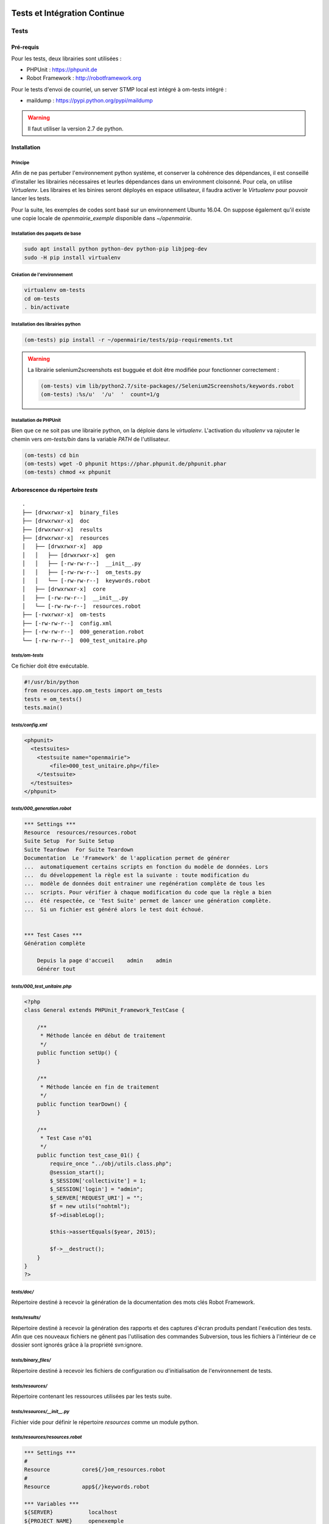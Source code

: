  .. _tests_ci:

#############################
Tests et Intégration Continue
#############################


=====
Tests
=====

Pré-requis
==========

Pour les tests, deux librairies sont utilisées :

* PHPUnit : https://phpunit.de
* Robot Framework : http://robotframework.org

Pour le tests d'envoi de courriel, un server STMP local est intégré à om-tests intégré : 

* maildump : https://pypi.python.org/pypi/maildump

.. warning::

  Il faut utiliser la version 2.7 de python.

Installation
============


Principe
--------

Afin de ne pas pertuber l'environnement python système, et conserver la cohérence des dépendances, 
il est conseillé d'installer les librairies nécessaires et leurles dépendances dans un environment cloisonné.
Pour cela, on utilise *Virtualenv*. Les libraires et les binires seront déployés en espace utilisateur, il faudra activer le *Virtualenv* pour pouvoir lancer les tests.

Pour la suite, les exemples de codes sont basé sur un environnement Ubuntu 16.04.
On suppose également qu'il existe une copie locale de *openmairie_exemple* disponible dans `~/openmairie`.

Installation des paquets de base
--------------------------------

.. code-block:: sh

  sudo apt install python python-dev python-pip libjpeg-dev
  sudo -H pip install virtualenv


Création de l'environnement
---------------------------

.. code-block:: sh

  virtualenv om-tests
  cd om-tests
  . bin/activate


Installation des librairies python
----------------------------------

.. code-block:: sh

  (om-tests) pip install -r ~/openmairie/tests/pip-requirements.txt

.. warning::

  La librairie selenium2screenshots est bugguée et doit être modifiée pour fonctionner correctement :
  
  .. code-block:: sh

    (om-tests) vim lib/python2.7/site-packages//Selenium2Screenshots/keywords.robot
    (om-tests) :%s/u'  '/u'  '  count=1/g


Installation de PHPUnit
-----------------------

Bien que ce ne soit pas une librairie python, on la déploie dans le *virtualenv*. L'activation du *vitualenv* va rajouter le chemin vers `om-tests/bin` dans la variable `PATH` de l'utilisateur.

.. code-block:: sh

  (om-tests) cd bin
  (om-tests) wget -O phpunit https://phar.phpunit.de/phpunit.phar
  (om-tests) chmod +x phpunit




Arborescence du répertoire `tests`
==================================

::

  .
  ├── [drwxrwxr-x]  binary_files
  ├── [drwxrwxr-x]  doc
  ├── [drwxrwxr-x]  results
  ├── [drwxrwxr-x]  resources
  │   ├── [drwxrwxr-x]  app
  │   │   ├── [drwxrwxr-x]  gen
  │   │   ├── [-rw-rw-r--]  __init__.py
  │   │   ├── [-rw-rw-r--]  om_tests.py
  │   │   └── [-rw-rw-r--]  keywords.robot
  │   ├── [drwxrwxr-x]  core
  │   ├── [-rw-rw-r--]  __init__.py
  │   └── [-rw-rw-r--]  resources.robot
  ├── [-rwxrwxr-x]  om-tests
  ├── [-rw-rw-r--]  config.xml
  ├── [-rw-rw-r--]  000_generation.robot
  └── [-rw-rw-r--]  000_test_unitaire.php


`tests/om-tests`
----------------

Ce fichier doit être exécutable.

.. code-block:: python

  #!/usr/bin/python
  from resources.app.om_tests import om_tests
  tests = om_tests()
  tests.main()


`tests/config.xml`
------------------

.. code-block:: xml

  <phpunit>
    <testsuites>
      <testsuite name="openmairie">
          <file>000_test_unitaire.php</file>
      </testsuite>
    </testsuites>
  </phpunit>


`tests/000_generation.robot`
----------------------------

.. code-block:: xml

  *** Settings ***
  Resource  resources/resources.robot
  Suite Setup  For Suite Setup
  Suite Teardown  For Suite Teardown
  Documentation  Le 'Framework' de l'application permet de générer
  ...  automatiquement certains scripts en fonction du modèle de données. Lors
  ...  du développement la règle est la suivante : toute modification du
  ...  modèle de données doit entrainer une regénération complète de tous les
  ...  scripts. Pour vérifier à chaque modification du code que la règle a bien
  ...  été respectée, ce 'Test Suite' permet de lancer une génération complète.
  ...  Si un fichier est généré alors le test doit échoué.


  *** Test Cases ***
  Génération complète

      Depuis la page d'accueil    admin    admin
      Générer tout


`tests/000_test_unitaire.php`
-----------------------------

.. code-block:: php

  <?php
  class General extends PHPUnit_Framework_TestCase {

      /**
       * Méthode lancée en début de traitement
       */
      public function setUp() {
      }

      /**
       * Méthode lancée en fin de traitement
       */
      public function tearDown() {
      }

      /**
       * Test Case n°01
       */
      public function test_case_01() {
          require_once "../obj/utils.class.php";
          @session_start();
          $_SESSION['collectivite'] = 1;
          $_SESSION['login'] = "admin";
          $_SERVER['REQUEST_URI'] = "";
          $f = new utils("nohtml");
          $f->disableLog();

          $this->assertEquals($year, 2015);

          $f->__destruct();
      }
  }
  ?>


`tests/doc/`
------------

Répertoire destiné à recevoir la génération de la documentation des mots clés Robot Framework. 


`tests/results/`
----------------

Répertoire destiné à recevoir la génération des rapports et des captures d'écran produits pendant l'exécution des tests. Afin que ces nouveaux fichiers ne gênent pas l'utilisation des commandes Subversion, tous les fichiers à l'intérieur de ce dossier sont ignorés grâce à la propriété svn:ignore.


`tests/binary_files/`
---------------------

Répertoire destiné à recevoir les fichiers de configuration ou d'initialisation de l'environnement de tests.


`tests/resources/`
------------------

Répertoire contenant les ressources utilisées par les tests suite.


`tests/resources/__init__.py`
-----------------------------

Fichier vide pour définir le répertoire `resources` comme un module python.


`tests/resources/resources.robot`
---------------------------------

.. code-block:: xml

  *** Settings ***
  #
  Resource          core${/}om_resources.robot
  #
  Resource          app${/}keywords.robot

  *** Variables ***
  ${SERVER}           localhost
  ${PROJECT_NAME}     openexemple
  ${BROWSER}          firefox
  ${DELAY}            0
  ${ADMIN_USER}       admin
  ${ADMIN_PASSWORD}   admin
  ${PROJECT_URL}      http://${SERVER}/${PROJECT_NAME}/
  ${PATH_BIN_FILES}   ${EXECDIR}${/}binary_files${/}
  ${TITLE}            :: openMairie :: openexemple

  *** Keywords ***
  For Suite Setup
      # Les keywords définit dans le resources.robot sont prioritaires
      Set Library Search Order    resources
      Ouvrir le navigateur
      Tests Setup


  For Suite Teardown
      Fermer le navigateur


`tests/resources/app/`
----------------------

Répertoire contenant les fichiers de déclaration de mots clé dédiés à l'application.


`tests/resources/app/gen/`
--------------------------

Répertoire destiné à recevoir des fichiers de mots clé générés à partir du modèle de données.


`tests/resources/app/__init__.py`
---------------------------------

Fichier vide pour définir le répertoire `app` comme un module python.


`tests/resources/app/om_tests.py`
---------------------------------

.. code-block:: python

  #!/usr/bin/python
  # -*- coding: utf-8 -*-
  from resources.core.om_tests import om_tests_core


  class om_tests(om_tests_core):
      """
      """

      _database_name_default = "openexemple"
      _instance_name_default = "openexemple"


`tests/resources/app/keywords.robot`
------------------------------------

.. code-block:: xml

  *** Settings ***
  Documentation   Keywords openexemple.

  *** Keywords ***
  Depuis le listing
      [Documentation]
      [Arguments]  ${listing_obj}
      Go To  ${PROJECT_URL}scr/tab.php?obj=${listing_obj}


`tests/resources/core/`
-----------------------

Répertoire récupéré depuis le core du framework via un EXTERNALS.

.. code-block:: xml

  tests/resources/core/  svn://scm.adullact.net/svnroot/openmairie/openmairie_exemple/trunk/tests/resources/core/


Fonctionnement et Utilisation
=============================

Pré-requis
----------

Toute les opérations suivantes vont faire appel aux binaires et libraires déployés dans l'environnement de test. Il faut donc qu'il soit activé :

.. code-block:: sh

  cd om-tests
  . bin/activate


Les tests doivent être joués dans un environnement balisé et reproductible à
l'identique. Pour ce faire il est nécessaire avant chaque lancement de test,
de dérouler une routine qui permet de mettre en place un environnement de tests. 
Un script permet de dérouler cette routine de manière automatisée : 


.. code-block:: sh

  (om-tests) ./om-tests -c initenv


Ce script permet de :

* supprimer la base de données
* créer la base de données
* initialiser la base de données grâce au script data/pgsql/install.sql
* redémarrer apache pour prendre les traductions en compte
* donner les droits à apache pour les dossiers dans lequel il peut écrire
* faire un lien symbolique vers le dossier de l'applicatif pour que les tests puisse y accéder depuis le dossier /var/www/
* appliquer les opération d 'initialisation précisées dans *resources/app/om_tests.py*

Les tests sont prévus pour être exécutés sur le navigateur Firefox. Il est possible d'utiliser une version spécifique automatiquement lors de l'execution des tests.
Pour définir une version de navigateur spécifique il faut :

* télécharger le navigateur Firefox conseillé :

    * `64 bits <https://ftp.mozilla.org/pub/firefox/releases/31.2.0esr/linux-x86_64/fr/firefox-31.2.0esr.tar.bz2>`_
    * `32 bits <https://ftp.mozilla.org/pub/firefox/releases/31.2.0esr/linux-i686/fr/firefox-31.2.0esr.tar.bz2>`_ 

* extraire l'application dans le dossier souhaité
* créer un fichier de configuration dans votre dossier utilisateur :

.. code-block:: sh

  vim ~/.om-tests/config.cfg
  [browser]
  src_path=[chemin du navigateur spécifique]
  dest_path=/usr/local/bin/firefox
  

Tous les tests
--------------

Lancer tous les tests avec initialisation de l'environnement de tests

.. code-block:: sh

  (om-tests) ./om-tests -c runall


Un seul TestSuite
-----------------

Lancer un TestSuite avec initialisation de l'environnement de tests

.. code-block:: sh

  (om-tests) ./om-tests -c runone -t 000_testsuite_a_executer.robot

Lancer un TestSuite sans initialisation de l'environnement de tests

.. code-block:: sh

  (om-tests) ./om-tests -c runone -t 000_testsuite_a_executer.robot --noinit

.. todo::
  usage de maildump

Serveur SMTP local
------------------

Le server STMP local (*maildump*) est intégré à *om-tests*. A chaque lancement de tests, il est démarré, puis arrêté à la fin de l'exécution de ceux-ci.
La configuration mail adéquate est gérée par le *initenv*.

Il peut également être lancé à la demande.

.. warning::

  Le serveur SMTP tourne sur le port 1025, il doit donc être disponible sur la machine.

Démarrage
+++++++++

.. code-block:: sh

  (om-tests) ./om-tests -c startsmtp

Arrêt
+++++

.. code-block:: sh

  (om-tests) ./om-tests -c stoptsmtp

Interface web
+++++++++++++

*maildump* fourni également un interface web, dans laquelle les courriels envoyés peuvent être consultés.
Cette interface est accessible dans un navigateur à l'URL suivante ::

  http://localhost:1080


Développement et bonnes pratiques
=================================

Il est prévu de consigner ici les bonnes pratiques et les consignes pour le développement des tests.

Documentation RobotFramework
----------------------------


Librairie du framework openMairie `Core <https://scm.adullact.net/anonscm/svn/openmairie/openmairie_exemple/trunk/tests/doc/core.html>`_.

.. raw:: html

   <iframe src="https://scm.adullact.net/anonscm/svn/openmairie/openmairie_exemple/trunk/tests/doc/core.html" width="100%" height="500px"></iframe>

Cette documentation de la librairie du framework openMairie a été générée avec la commande suivante :

.. code-block:: sh

  (om-tests) ./om-tests -c gendoc

La commande est automatiquement exécutée lorsque l'on lance un ou tous les TestSuite.
La documentation est générée au format HTML dans le répertoire *tests/doc*.
Il y a une documentation par dossier de ressources :

  - *tests/resources/app* → *tests/doc/app.html*
  - *tests/resources/core* → *tests/doc/core.html*


RobotFramework :

- http://robotframework.org/robotframework/latest/RobotFrameworkUserGuide.html


Librairies :

- Base - BuiltIn : http://robotframework.org/robotframework/latest/libraries/BuiltIn.html
- Base - String : http://robotframework.org/robotframework/latest/libraries/String.html
- Base - Collections : http://robotframework.org/robotframework/latest/libraries/Collections.html
- Base - OperatingSystem : http://robotframework.org/robotframework/latest/libraries/OperatingSystem.html
- Selenium2 : http://rtomac.github.io/robotframework-selenium2library/doc/Selenium2Library.html
- Requests : http://bulkan.github.io/robotframework-requests/
- Selenium2Screenshots : https://robotframework-selenium2screenshots.readthedocs.org/en/latest/_downloads/keywords.html


Convention de nommage
---------------------

* Un fichier de test par thème fonctionnel, une TestCase par fonctionnalité.
* Convention de nommage :
    * des fichiers : mon_theme_fonctionnel.robot
    * des testcase : Saisir un nouvel élément

.. _generation_robot_framework:

Génération
----------

Pré-requis : créer le dossier 'gen' dans '../tests/resources/core/gen/'.

Lancer une génération complète à chaque modification de la structure de la base
de données permet de créer les mots-clefs basiques de chaque table : "depuis le
contexte", "ajouter", "modifier", "supprimer" et "saisir".

Bonnes pratiques
----------------

* Éviter d'utiliser les sélecteurs XPATH, les sélecteurs CSS ou par ID sont largement préférables.
* Isolation des tests : chacun des tests ajouté doit être indépendant de ceux existants (consitution de son propre jeu de données, accès aux éléments par recherche, éventuellement nettoyage des données crées, etc).

====================
Intégration continue
====================

Jenkins
=======

http://jenkins.openmairie.org